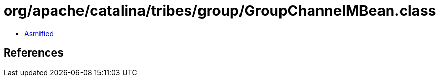 = org/apache/catalina/tribes/group/GroupChannelMBean.class

 - link:GroupChannelMBean-asmified.java[Asmified]

== References

